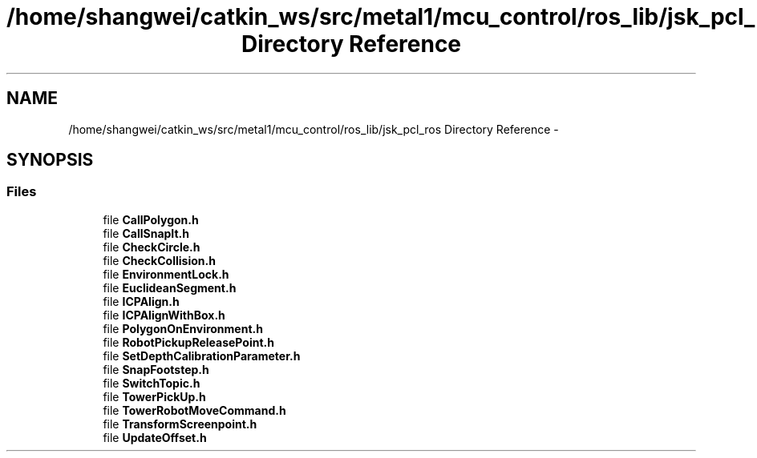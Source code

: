.TH "/home/shangwei/catkin_ws/src/metal1/mcu_control/ros_lib/jsk_pcl_ros Directory Reference" 3 "Sat Jul 9 2016" "angelbot" \" -*- nroff -*-
.ad l
.nh
.SH NAME
/home/shangwei/catkin_ws/src/metal1/mcu_control/ros_lib/jsk_pcl_ros Directory Reference \- 
.SH SYNOPSIS
.br
.PP
.SS "Files"

.in +1c
.ti -1c
.RI "file \fBCallPolygon\&.h\fP"
.br
.ti -1c
.RI "file \fBCallSnapIt\&.h\fP"
.br
.ti -1c
.RI "file \fBCheckCircle\&.h\fP"
.br
.ti -1c
.RI "file \fBCheckCollision\&.h\fP"
.br
.ti -1c
.RI "file \fBEnvironmentLock\&.h\fP"
.br
.ti -1c
.RI "file \fBEuclideanSegment\&.h\fP"
.br
.ti -1c
.RI "file \fBICPAlign\&.h\fP"
.br
.ti -1c
.RI "file \fBICPAlignWithBox\&.h\fP"
.br
.ti -1c
.RI "file \fBPolygonOnEnvironment\&.h\fP"
.br
.ti -1c
.RI "file \fBRobotPickupReleasePoint\&.h\fP"
.br
.ti -1c
.RI "file \fBSetDepthCalibrationParameter\&.h\fP"
.br
.ti -1c
.RI "file \fBSnapFootstep\&.h\fP"
.br
.ti -1c
.RI "file \fBSwitchTopic\&.h\fP"
.br
.ti -1c
.RI "file \fBTowerPickUp\&.h\fP"
.br
.ti -1c
.RI "file \fBTowerRobotMoveCommand\&.h\fP"
.br
.ti -1c
.RI "file \fBTransformScreenpoint\&.h\fP"
.br
.ti -1c
.RI "file \fBUpdateOffset\&.h\fP"
.br
.in -1c
